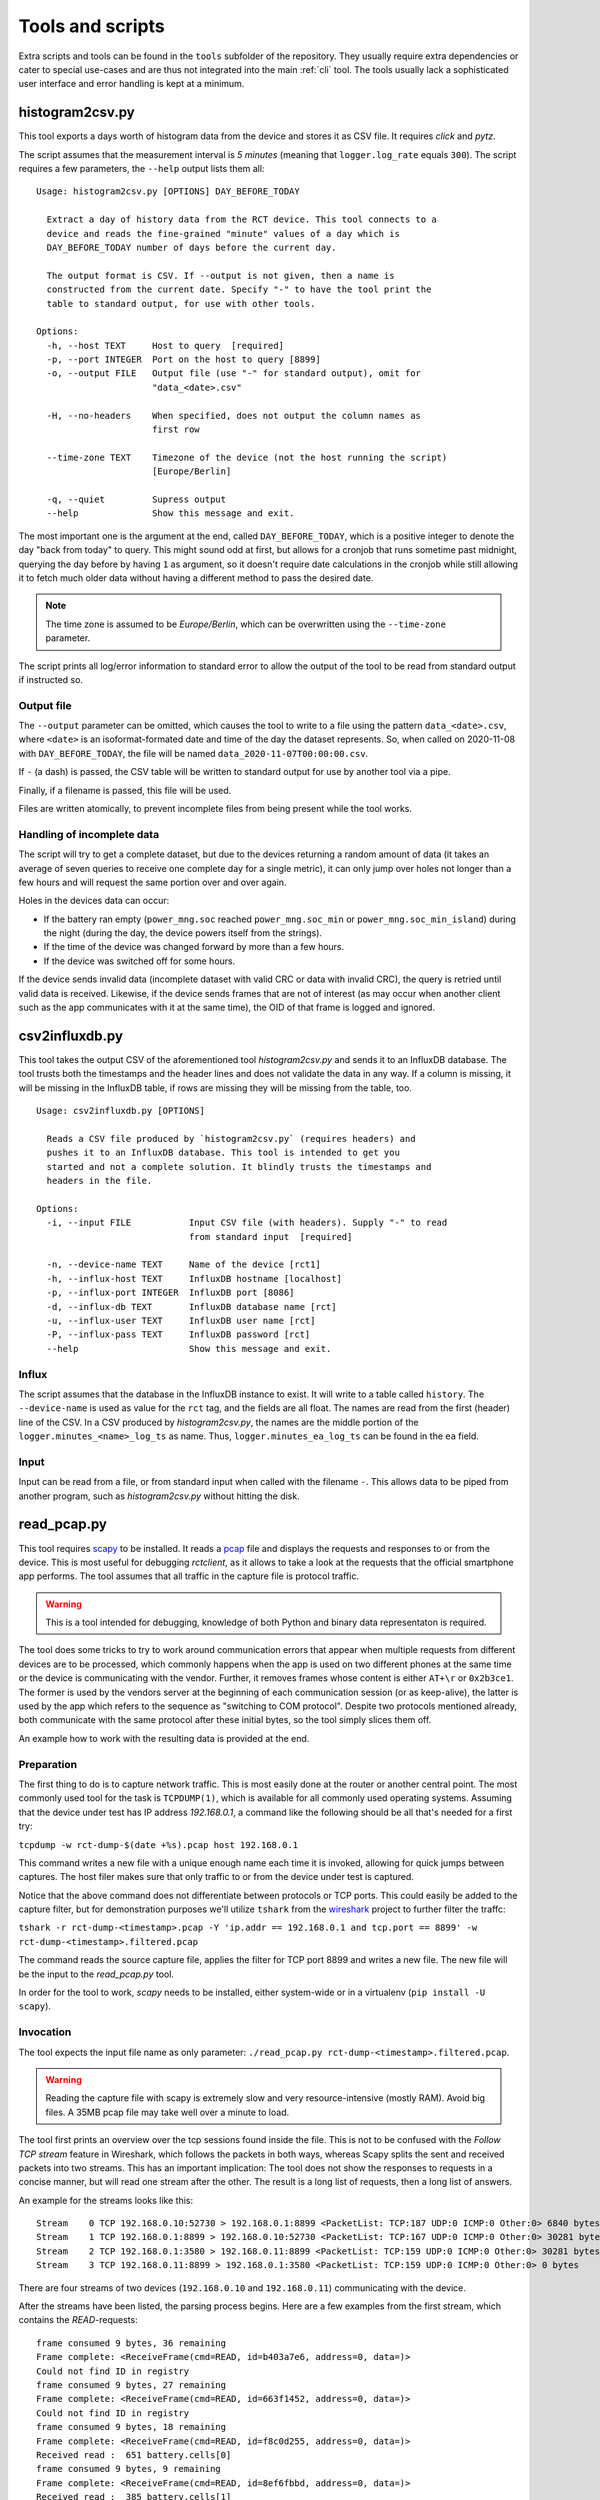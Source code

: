 
.. _tools:

#################
Tools and scripts
#################

Extra scripts and tools can be found in the ``tools`` subfolder of the repository. They usually require extra
dependencies or cater to special use-cases and are thus not integrated into the main :ref:`cli` tool. The tools usually
lack a sophisticated user interface and error handling is kept at a minimum.

histogram2csv.py
****************
This tool exports a days worth of histogram data from the device and stores it as CSV file. It requires `click` and
`pytz`.

The script assumes that the measurement interval is `5 minutes` (meaning that ``logger.log_rate`` equals ``300``).
The script requires a few parameters, the ``--help`` output lists them all:

::

   Usage: histogram2csv.py [OPTIONS] DAY_BEFORE_TODAY

     Extract a day of history data from the RCT device. This tool connects to a
     device and reads the fine-grained "minute" values of a day which is
     DAY_BEFORE_TODAY number of days before the current day.

     The output format is CSV. If --output is not given, then a name is
     constructed from the current date. Specify "-" to have the tool print the
     table to standard output, for use with other tools.

   Options:
     -h, --host TEXT     Host to query  [required]
     -p, --port INTEGER  Port on the host to query [8899]
     -o, --output FILE   Output file (use "-" for standard output), omit for
                         "data_<date>.csv"

     -H, --no-headers    When specified, does not output the column names as
                         first row

     --time-zone TEXT    Timezone of the device (not the host running the script)
                         [Europe/Berlin]

     -q, --quiet         Supress output
     --help              Show this message and exit.

The most important one is the argument at the end, called ``DAY_BEFORE_TODAY``, which is a positive integer to denote
the day "back from today" to query. This might sound odd at first, but allows for a cronjob that runs sometime past
midnight, querying the day before by having ``1`` as argument, so it doesn't require date calculations in the cronjob
while still allowing it to fetch much older data without having a different method to pass the desired date.

.. note::

   The time zone is assumed to be `Europe/Berlin`, which can be overwritten using the ``--time-zone`` parameter.

The script prints all log/error information to standard error to allow the output of the tool to be read from standard
output if instructed so.

Output file
===========
The ``--output`` parameter can be omitted, which causes the tool to write to a file using the pattern
``data_<date>.csv``, where ``<date>`` is an isoformat-formated date and time of the day the dataset represents. So,
when called on 2020-11-08 with ``DAY_BEFORE_TODAY``, the file will be named ``data_2020-11-07T00:00:00.csv``.

If ``-`` (a dash) is passed, the CSV table will be written to standard output for use by another tool via a pipe.

Finally, if a filename is passed, this file will be used.

Files are written atomically, to prevent incomplete files from being present while the tool works.

Handling of incomplete data
===========================
The script will try to get a complete dataset, but due to the devices returning a random amount of data (it takes an
average of seven queries to receive one complete day for a single metric), it can only jump over holes not longer than
a few hours and will request the same portion over and over again.

Holes in the devices data can occur:

* If the battery ran empty (``power_mng.soc`` reached ``power_mng.soc_min`` or ``power_mng.soc_min_island``) during the
  night (during the day, the device powers itself from the strings).
* If the time of the device was changed forward by more than a few hours.
* If the device was switched off for some hours.

If the device sends invalid data (incomplete dataset with valid CRC or data with invalid CRC), the query is retried
until valid data is received. Likewise, if the device sends frames that are not of interest (as may occur when another
client such as the app communicates with it at the same time), the OID of that frame is logged and ignored.

csv2influxdb.py
***************
This tool takes the output CSV of the aforementioned tool `histogram2csv.py` and sends it to an InfluxDB database. The
tool trusts both the timestamps and the header lines and does not validate the data in any way. If a column is missing,
it will be missing in the InfluxDB table, if rows are missing they will be missing from the table, too.

::

   Usage: csv2influxdb.py [OPTIONS]
   
     Reads a CSV file produced by `histogram2csv.py` (requires headers) and
     pushes it to an InfluxDB database. This tool is intended to get you
     started and not a complete solution. It blindly trusts the timestamps and
     headers in the file.

   Options:
     -i, --input FILE           Input CSV file (with headers). Supply "-" to read
                                from standard input  [required]

     -n, --device-name TEXT     Name of the device [rct1]
     -h, --influx-host TEXT     InfluxDB hostname [localhost]
     -p, --influx-port INTEGER  InfluxDB port [8086]
     -d, --influx-db TEXT       InfluxDB database name [rct]
     -u, --influx-user TEXT     InfluxDB user name [rct]
     -P, --influx-pass TEXT     InfluxDB password [rct]
     --help                     Show this message and exit.

Influx
======
The script assumes that the database in the InfluxDB instance to exist. It will write to a table called ``history``.
The ``--device-name`` is used as value for the ``rct`` tag, and the fields are all float. The names are read from the
first (header) line of the CSV. In a CSV produced by `histogram2csv.py`, the names are the middle portion of the
``logger.minutes_<name>_log_ts`` as name. Thus, ``logger.minutes_ea_log_ts`` can be found in the ``ea`` field.

Input
=====
Input can be read from a file, or from standard input when called with the filename ``-``. This allows data to be piped
from another program, such as `histogram2csv.py` without hitting the disk.

read_pcap.py
************
This tool requires `scapy <https://scapy.net>`_ to be installed. It reads a `pcap
<https://en.wikipedia.org/wiki/Pcap>`_ file and displays the requests and responses to or from the device. This is most
useful for debugging `rctclient`, as it allows to take a look at the requests that the official smartphone app
performs. The tool assumes that all traffic in the capture file is protocol traffic.

.. warning::

   This is a tool intended for debugging, knowledge of both Python and binary data representaton is required.

The tool does some tricks to try to work around communication errors that appear when multiple requests from different
devices are to be processed, which commonly happens when the app is used on two different phones at the same time or
the device is communicating with the vendor. Further, it removes frames whose content is either ``AT+\r`` or
``0x2b3ce1``. The former is used by the vendors server at the beginning of each communication session (or as
keep-alive), the latter is used by the app which refers to the sequence as "switching to COM protocol". Despite two
protocols mentioned already, both communicate with the same protocol after these initial bytes, so the tool simply
slices them off.

An example how to work with the resulting data is provided at the end.

Preparation
===========
The first thing to do is to capture network traffic. This is most easily done at the router or another central point.
The most commonly used tool for the task is ``TCPDUMP(1)``, which is available for all commonly used operating systems.
Assuming that the device under test has IP address `192.168.0.1`, a command like the following should be all that's
needed for a first try:

``tcpdump -w rct-dump-$(date +%s).pcap host 192.168.0.1``

This command writes a new file with a unique enough name each time it is invoked, allowing for quick jumps between
captures. The host filer makes sure that only traffic to or from the device under test is captured.

Notice that the above command does not differentiate between protocols or TCP ports. This could easily be added to the
capture filter, but for demonstration purposes we'll utilize ``tshark`` from the `wireshark
<https://www.wireshark.org/>`_ project to further filter the traffc:

``tshark -r rct-dump-<timestamp>.pcap -Y 'ip.addr == 192.168.0.1 and tcp.port == 8899' -w rct-dump-<timestamp>.filtered.pcap``

The command reads the source capture file, applies the filter for TCP port 8899 and writes a new file. The new file
will be the input to the `read_pcap.py` tool.

In order for the tool to work, `scapy` needs to be installed, either system-wide or in a virtualenv (``pip install -U
scapy``).

Invocation
==========
The tool expects the input file name as only parameter: ``./read_pcap.py rct-dump-<timestamp>.filtered.pcap``.

.. warning::

   Reading the capture file with scapy is extremely slow and very resource-intensive (mostly RAM). Avoid big files. A
   35MB pcap file may take well over a minute to load.

The tool first prints an overview over the tcp sessions found inside the file. This is not to be confused with the
`Follow TCP stream` feature in Wireshark, which follows the packets in both ways, whereas Scapy splits the sent and
received packets into two streams. This has an important implication: The tool does not show the responses to requests
in a concise manner, but will read one stream after the other. The result is a long list of requests, then a long list
of answers.

An example for the streams looks like this:

::

   Stream    0 TCP 192.168.0.10:52730 > 192.168.0.1:8899 <PacketList: TCP:187 UDP:0 ICMP:0 Other:0> 6840 bytes
   Stream    1 TCP 192.168.0.1:8899 > 192.168.0.10:52730 <PacketList: TCP:167 UDP:0 ICMP:0 Other:0> 30281 bytes
   Stream    2 TCP 192.168.0.1:3580 > 192.168.0.11:8899 <PacketList: TCP:159 UDP:0 ICMP:0 Other:0> 30281 bytes
   Stream    3 TCP 192.168.0.11:8899 > 192.168.0.1:3580 <PacketList: TCP:159 UDP:0 ICMP:0 Other:0> 0 bytes

There are four streams of two devices (``192.168.0.10`` and ``192.168.0.11``) communicating with the device.

After the streams have been listed, the parsing process begins. Here are a few examples from the first stream, which
contains the `READ`-requests:

::

   frame consumed 9 bytes, 36 remaining
   Frame complete: <ReceiveFrame(cmd=READ, id=b403a7e6, address=0, data=)>
   Could not find ID in registry
   frame consumed 9 bytes, 27 remaining
   Frame complete: <ReceiveFrame(cmd=READ, id=663f1452, address=0, data=)>
   Could not find ID in registry
   frame consumed 9 bytes, 18 remaining
   Frame complete: <ReceiveFrame(cmd=READ, id=f8c0d255, address=0, data=)>
   Received read :  651 battery.cells[0]
   frame consumed 9 bytes, 9 remaining
   Frame complete: <ReceiveFrame(cmd=READ, id=8ef6fbbd, address=0, data=)>
   Received read :  385 battery.cells[1]

This might look confusing and the output could surely be improved, but it tells you all there is to know:

The first frame consumed 9 bytes and left 36 in the buffer. That means that a :class:`~rctclient.frame.ReceiveFrame`
read 9 bytes. The next line shows that the frame is complete, meaning that the frame got the entire message and the
checksums matched. It is a `READ` command to ID ``0xB403A7E6`` without payload (as is common for `READ`-requests.
The interesting part is the next line that reads **Could not find ID in registry**. That line makes it a very
interesting artifact, it's a frame that the official app created and where the registry has no details about yet. If
you search for the ``id`` in the output, the response frame should appear somewhere. More on that later.

The second frame is another unknown one, then follow two known ones: `READ`-requests to ``battery.cells[0]`` and
``battery.cells[1]``. Going further, let's scroll down in the capture, searching for the first unknown ID from above,
``b403a7e6``. This yields a hit:

::

   Frame 0 CRC mismatch, got 260 but calculated 735. Buffer: 2b0508b403a7e647e0692b0104
   002b
   frame consumed 2 bytes, 235 remaining
   Frame complete: <ReceiveFrame(cmd=_NONE, id=0, address=0, data=)> Buffer: 2b0508b403a7e647e0692b0104
   Could not find ID in registry
   Frame 0 CRC mismatch, got 26175 but calculated 7121. Buffer: 2b0104002b0505663f
   0508
   frame consumed 18 bytes, 217 remaining
   Frame complete: <ReceiveFrame(cmd=_NONE, id=0, address=0, data=)> Buffer: 2b0104002b0505663f
   Could not find ID in registry
   frame consumed 111 bytes, 106 remaining

Bummer. Something happened, perhaps a concurrent call from the other app on the second device. The frame could read the
data just fine but the checksum didn't match in the end. It prints the content of the frames buffer
(``2b0508b403a7e647e0692b0104``) which contains the id after the header, command and length, and that's what the search
found.

The tool then tries to work around invalid data and slices off the next few bytes from the buffer and tries again,
yielding another checksum mismatch: It has been observed that sometimes, the device will return invalid data and
slicing off the frame header allows a new `ReceiveFrame` instance to latch on to the next frame that was read from the
buffer by the broken one. It would otherwise be missed. This is not a valid approach for real-world code that
interfaces with the devices, but this is a debugging tool.

Before looking at a valid result with this OID, let's look at another valid result that is in the registry:

::

   frame consumed 14 bytes, 46 remaining
   Frame complete: <ReceiveFrame(cmd=RESPONSE, id=6388556c, address=0, data=00001441)>
   Received reply:  261 battery.stack_software_version[0]        type: UINT32            value: 5185

The OID is known, and the tool automatically decoded the value and shows the index, name, data type and value. (This
does not yet work for complex types like :ref:`protocol-timeseries`).

Let's look at the successfull response for our missing ID then:

::

   frame consumed 14 bytes, 223 remaining
   Frame complete: <ReceiveFrame(cmd=RESPONSE, id=b403a7e6, address=0, data=47000000)>
   Could not find ID in registry

Here we can see that the frame was parsed, but since it is unknown, the tool could not parse the data. The data field
is printed above in hexadecimal notation as ``data=47000000``. This is the point where one can play around with the
data by trying to convert it into something reasonable, let's take a small detour.

Decoding unknown data
=====================
The above OID ``0xB403A7E6`` got a response payload of ``0x47000000``. Let's try to make sense from the data.

To work with the data, it needs to be converted to a byte stream first. The easiest way is to use `bytearray.fromhex
<https://docs.python.org/3/library/stdtypes.html#bytearray.fromhex>`_:

.. code-block:: pycon

   >>> b = bytearray.fromhex('47000000')
   >>> b
   bytearray(b'G\x00\x00\x00')

With the byte stream in the variable ``b``, let's try to convert it into something usable. For this, `struct.unpack
<https://docs.python.org/3/library/struct.html#struct.unpack>`_ is used with a set of format strings. First, try a 32
bit unsigned integer as is commonly used with `unix timestamps`:

.. code-block:: pycon

   >>> import struct
   >>> struct.unpack('>I', b)[0]
   1191182336
   >>> from datetime import datetime
   >>> datetime.fromtimestamp(1191182336)
   datetime.datetime(2007, 9, 30, 21, 58, 56)

This 'could' very well be a timestamp, albeit representing point in time quite long ago, from 2007. Although it looks
like a false track, it might still be worth checking the app to find a timestamp in that range. Sometimes, timestamps
in the past are set for some settings that have not been updated. Assuming nothing was found, let's try converting it
to a floating point number:

.. code-block:: pycon

   >>> struct.unpack('>f', b)[0]
   32768.0

This looks like a power of two. Search the app again for values that have such a number.

In this example, the data type looks like a number. This is not always the case, for example a sequence of data that
ends with a large number of ``00`` sequences typically contains a string (C uses NULL bytes to terminate strings).
Some OIDs carry additional garbage data after the NULL byte, too, so this is something to look out for.

